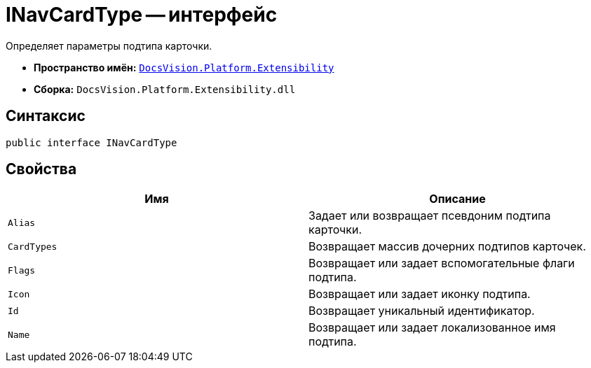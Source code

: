 = INavCardType -- интерфейс

Определяет параметры подтипа карточки.

* *Пространство имён:* `xref:api/DocsVision/Platform/Extensibility/Extensibility_NS.adoc[DocsVision.Platform.Extensibility]`
* *Сборка:* `DocsVision.Platform.Extensibility.dll`

== Синтаксис

[source,csharp]
----
public interface INavCardType
----

== Свойства

[cols=",",options="header"]
|===
|Имя |Описание
|`Alias` |Задает или возвращает псевдоним подтипа карточки.
|`CardTypes` |Возвращает массив дочерних подтипов карточек.
|`Flags` |Возвращает или задает вспомогательные флаги подтипа.
|`Icon` |Возвращает или задает иконку подтипа.
|`Id` |Возвращает уникальный идентификатор.
|`Name` |Возвращает или задает локализованное имя подтипа.
|===
